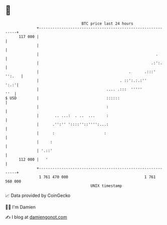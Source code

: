 * 👋

#+begin_example
                                     BTC price last 24 hours                    
                 +------------------------------------------------------------+ 
         117 000 |                                                            | 
                 |                                                            | 
                 |                                                    .       | 
                 |                                                  .:':.     | 
                 |                                        .      .:::' '':.   | 
                 |                                    . ::':.:.:''       ':.:'| 
                 |                              .... .:::  '''''          ''  | 
   $ USD         |                              ::::::                        | 
                 |                              :                             | 
                 |       .. ...:  . ..  ...     :                             | 
                 |      .'':'' '::::''::'''':...:                             | 
                 |      :                      :                              | 
                 |     :                                                      | 
                 | '.::'                                                      | 
         112 000 |   '                                                        | 
                 +------------------------------------------------------------+ 
                  1 761 470 000                                  1 761 560 000  
                                         UNIX timestamp                         
#+end_example
📈 Data provided by CoinGecko

🧑‍💻 I'm Damien

✍️ I blog at [[https://www.damiengonot.com][damiengonot.com]]
